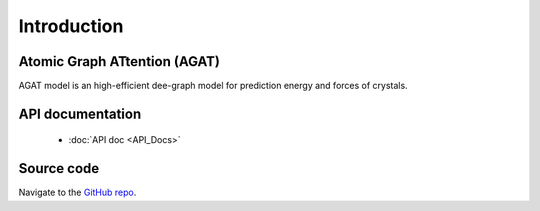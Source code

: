 ############
Introduction
############





=============================
Atomic Graph ATtention (AGAT)
=============================

AGAT model is an high-efficient dee-graph model for prediction energy and forces of crystals.

.. image:: ./architecture.svg
   :align: center
   :alt: AGAT architecture


==================
API documentation
==================

   - :doc:`API doc <API_Docs>`



===========
Source code
===========

Navigate to the `GitHub repo <https://github.com/jzhang-github/AGAT>`_.

